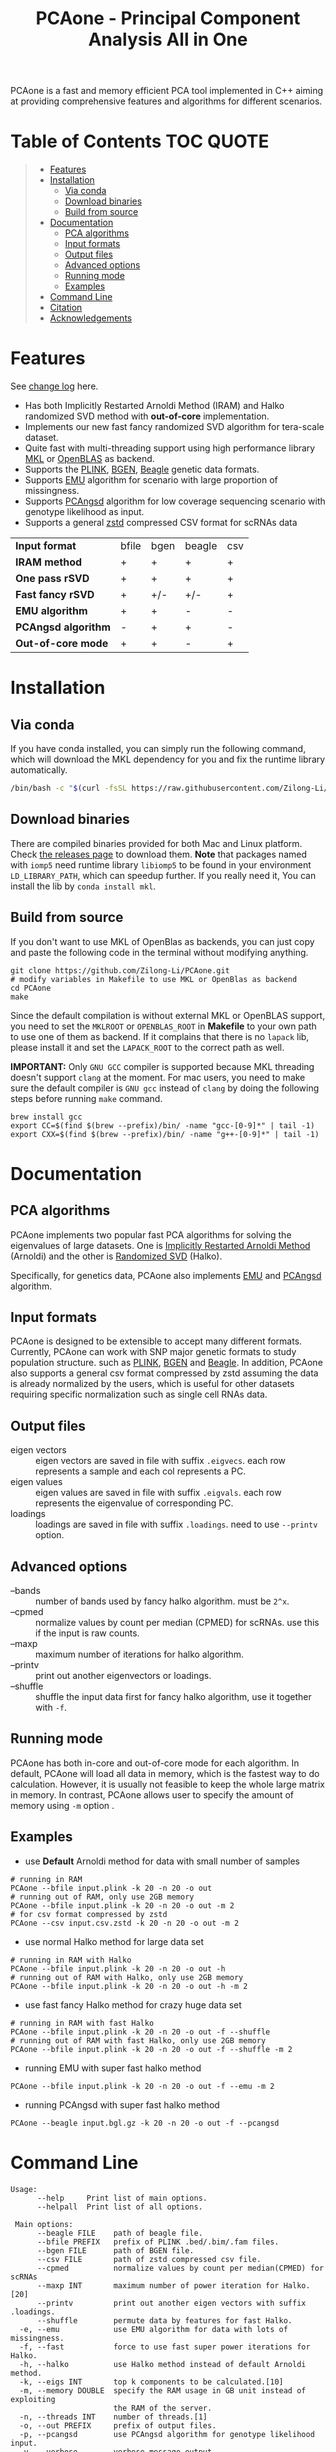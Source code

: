 #+TITLE: PCAone - Principal Component Analysis All in One

#+OPTIONS: ^:nil

[[https://github.com/Zilong-Li/PCAone/actions/workflows/linux.yml/badge.svg]]
[[https://github.com/Zilong-Li/PCAone/actions/workflows/mac.yml/badge.svg]]
[[https://img.shields.io/github/v/release/Zilong-Li/PCAone.svg]]
[[https://img.shields.io/github/license/Zilong-Li/PCAone.svg]]

PCAone is a fast and memory efficient PCA tool implemented in C++ aiming at providing comprehensive features and algorithms for different scenarios.

[[file:misc/architecture.png]]

* Table of Contents :TOC:QUOTE:
#+BEGIN_QUOTE
- [[#features][Features]]
- [[#installation][Installation]]
  - [[#via-conda][Via conda]]
  - [[#download-binaries][Download binaries]]
  - [[#build-from-source][Build from source]]
- [[#documentation][Documentation]]
  - [[#pca-algorithms][PCA algorithms]]
  - [[#input-formats][Input formats]]
  - [[#output-files][Output files]]
  - [[#advanced-options][Advanced options]]
  - [[#running-mode][Running mode]]
  - [[#examples][Examples]]
- [[#command-line][Command Line]]
- [[#citation][Citation]]
- [[#acknowledgements][Acknowledgements]]
#+END_QUOTE

* Features

See [[file:CHANGELOG.org][change log]] here.

- Has both Implicitly Restarted Arnoldi Method (IRAM) and Halko randomized SVD method with *out-of-core* implementation.
- Implements our new fast fancy randomized SVD algorithm for tera-scale dataset.
- Quite fast with multi-threading support using high performance library [[https://software.intel.com/content/www/us/en/develop/tools/oneapi/components/onemkl.html#gs.8jsfgz][MKL]] or [[https://www.openblas.net/][OpenBLAS]] as backend.
- Supports the [[https://www.cog-genomics.org/plink/1.9/formats#bed][PLINK]], [[https://www.well.ox.ac.uk/~gav/bgen_format][BGEN]], [[http://www.popgen.dk/angsd/index.php/Input#Beagle_format][Beagle]] genetic data formats.
- Supports [[https://github.com/Rosemeis/emu][EMU]] algorithm for scenario with large proportion of missingness.
- Supports [[https://github.com/Rosemeis/pcangsd][PCAngsd]] algorithm for low coverage sequencing scenario with genotype likelihood as input.
- Supports a general [[https://github.com/facebook/zstd][zstd]] compressed CSV format for scRNAs data

| *Input format*      | bfile | bgen | beagle | csv |
| *IRAM method*       | +     | +    | +      | +   |
| *One pass rSVD*     | +     | +    | +      | +   |
| *Fast fancy rSVD*   | +     | +/-  | +/-    | +   |
| *EMU algorithm*     | +     | +    | -      | -   |
| *PCAngsd algorithm* | -     | +    | +      | -   |
| *Out-of-core mode*  | +     | +    | -      | +   |

* Installation

** Via conda

If you have conda installed, you can simply run the following command, which will download the MKL dependency for you and fix the runtime library automatically.

#+begin_src sh
/bin/bash -c "$(curl -fsSL https://raw.githubusercontent.com/Zilong-Li/PCAone/main/install.sh)"
#+end_src

** Download binaries

There are compiled binaries provided for both Mac and Linux platform. Check [[https://github.com/Zilong-Li/PCAone/releases][the releases page]] to download them. *Note* that packages named with =iomp5= need runtime library =libiomp5= to be found in your environment =LD_LIBRARY_PATH=, which can speedup further. If you really need it, You can install the lib by =conda install mkl=.

** Build from source

If you don't want to use MKL of OpenBlas as backends, you can just copy and paste the following code in the terminal without modifying anything. 
#+begin_src shell
git clone https://github.com/Zilong-Li/PCAone.git
# modify variables in Makefile to use MKL or OpenBlas as backend
cd PCAone
make
#+end_src
Since the default compilation is without external MKL or OpenBLAS support, you need to set the =MKLROOT= or =OPENBLAS_ROOT= in *Makefile* to your own path to use one of them as backend. If it complains that there is no =lapack= lib, please install it and set the =LAPACK_ROOT= to the correct path as well. 

*IMPORTANT:* Only =GNU GCC= compiler is supported because MKL threading doesn't support =clang= at the moment. For mac users, you need to make sure the default compiler is =GNU gcc= instead of =clang= by doing the following steps before running =make= command.
#+begin_src shell
brew install gcc
export CC=$(find $(brew --prefix)/bin/ -name "gcc-[0-9]*" | tail -1)
export CXX=$(find $(brew --prefix)/bin/ -name "g++-[0-9]*" | tail -1)
#+end_src

* Documentation
** PCA algorithms

PCAone implements two popular fast PCA algorithms for solving the eigenvalues of large datasets. One is [[https://en.wikipedia.org/wiki/Arnoldi_iteration][Implicitly Restarted Arnoldi Method]] (Arnoldi) and the other is [[https://arxiv.org/abs/0909.4061][Randomized SVD]] (Halko).

Specifically, for genetics data, PCAone also implements  [[https://github.com/Rosemeis/emu][EMU]] and [[https://github.com/Rosemeis/pcangsd][PCAngsd]] algorithm.

** Input formats

PCAone is designed to be extensible to accept many different formats. Currently, PCAone can work with SNP major genetic formats to study population structure. such as [[https://www.cog-genomics.org/plink/1.9/formats#bed][PLINK]], [[https://www.well.ox.ac.uk/~gav/bgen_format][BGEN]] and [[http://www.popgen.dk/angsd/index.php/Input#Beagle_format][Beagle]]. In addition, PCAone also supports a general csv format compressed by zstd assuming the data is already normalized by the users, which is useful for other datasets requiring specific normalization such as single cell RNAs data.

** Output files

- eigen vectors :: eigen vectors are saved in file with suffix =.eigvecs=. each row represents a sample and each col represents a PC.
- eigen values :: eigen values are saved in file with suffix =.eigvals=. each row represents the eigenvalue of corresponding PC.
- loadings :: loadings are saved in file with suffix =.loadings=. need to use =--printv= option.

** Advanced options

- --bands :: number of bands used by fancy halko algorithm. must be =2^x=.
- --cpmed :: normalize values by count per median (CPMED) for scRNAs. use this if the input is raw counts.
- --maxp :: maximum number of iterations for halko algorithm.
- --printv :: print out another eigenvectors or loadings.
- --shuffle :: shuffle the input data first for fancy halko algorithm, use it together with =-f=.

** Running mode

PCAone has both in-core and out-of-core mode for each algorithm. In default, PCAone will load all data in memory, which is the fastest way to do calculation. However, it is usually not feasible to keep the whole large matrix in memory. In contrast, PCAone allows user to specify the amount of memory using =-m= option .

** Examples

- use *Default* Arnoldi method for data with small number of samples
#+begin_src shell
# running in RAM
PCAone --bfile input.plink -k 20 -n 20 -o out
# running out of RAM, only use 2GB memory
PCAone --bfile input.plink -k 20 -n 20 -o out -m 2
# for csv format compressed by zstd
PCAone --csv input.csv.zstd -k 20 -n 20 -o out -m 2
#+end_src

- use normal Halko method for large data set
#+begin_src shell
# running in RAM with Halko
PCAone --bfile input.plink -k 20 -n 20 -o out -h
# running out of RAM with Halko, only use 2GB memory
PCAone --bfile input.plink -k 20 -n 20 -o out -h -m 2
#+end_src

- use fast fancy Halko method for crazy huge data set
#+begin_src shell
# running in RAM with fast Halko
PCAone --bfile input.plink -k 20 -n 20 -o out -f --shuffle
# running out of RAM with fast Halko, only use 2GB memory
PCAone --bfile input.plink -k 20 -n 20 -o out -f --shuffle -m 2
#+end_src

- running EMU with super fast halko method
#+begin_src shell
PCAone --bfile input.plink -k 20 -n 20 -o out -f --emu -m 2
#+end_src

- running PCAngsd with super fast halko method
#+begin_src shell
PCAone --beagle input.bgl.gz -k 20 -n 20 -o out -f --pcangsd
#+end_src

* Command Line

#+begin_src plain
Usage:
      --help     Print list of main options.
      --helpall  Print list of all options.

 Main options:
      --beagle FILE    path of beagle file.
      --bfile PREFIX   prefix of PLINK .bed/.bim/.fam files.
      --bgen FILE      path of BGEN file.
      --csv FILE       path of zstd compressed csv file.
      --cpmed          normalize values by count per median(CPMED) for scRNAs
      --maxp INT       maximum number of power iteration for Halko.[20]
      --printv         print out another eigen vectors with suffix .loadings.
      --shuffle        permute data by features for fast Halko.
  -e, --emu            use EMU algorithm for data with lots of missingness.
  -f, --fast           force to use fast super power iterations for Halko.
  -h, --halko          use Halko method instead of default Arnoldi method.
  -k, --eigs INT       top k components to be calculated.[10]
  -m, --memory DOUBLE  specify the RAM usage in GB unit instead of exploiting
                       the RAM of the server.
  -n, --threads INT    number of threads.[1]
  -o, --out PREFIX     prefix of output files.
  -p, --pcangsd        use PCAngsd algorithm for genotype likelihood input.
  -v, --verbose        verbose message output.
  -M, INT              number of features. eg. SNPs.
  -N, INT              number of samples.

#+end_src

*Note*: On most OS it is recommended to limit the number of threads to the number of physical cores.

* Citation

If you find PCAone helpful, please cite our paper https://github.com/Zilong-Li/PCAone [Paper TBD].

If using EMU algorithm, please also cite [[https://academic.oup.com/bioinformatics/article/37/13/1868/6103565][Large-scale inference of population structure in presence of missingness using PCA]].

If using PCAngsd algorithm, please also cite [[https://www.genetics.org/content/210/2/719][Inferring Population Structure and Admixture Proportions in Low-Depth NGS Data]].

* Acknowledgements

PCAone use [[https://eigen.tuxfamily.org/index.php?title=Main_Page][Eigen]] for linear algebra operation. The IRAM method is based on [[https://github.com/yixuan/spectra][yixuan/spectra]]. The bgen lib is ported from [[https://github.com/jeremymcrae/bgen][jeremymcrae/bgen]]. The EMU and PCAngsd algorithms are modified from [[https://github.com/Rosemeis][@Jonas]] packages.
